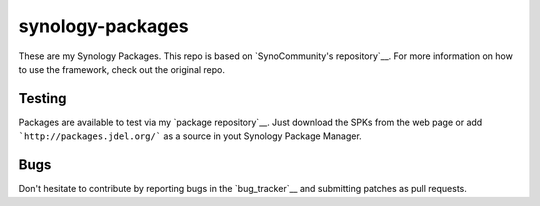 synology-packages
======
These are my Synology Packages. This repo is based on `SynoCommunity's repository`__.
For more information on how to use the framework, check out the original repo.

Testing
----------

Packages are available to test via my `package repository`__.
Just download the SPKs from the web page or add ```http://packages.jdel.org/``` as a source in yout Synology Package Manager.

Bugs
----------

Don't hesitate to contribute by reporting bugs in the `bug_tracker`__ and submitting patches as pull requests.

.. _issue tracker: https://github.com/SynoCommunity/spksrc/issues
.. _SynoCommunity's repository: https://github.com/SynoCommunity/spksrc/issues
.. _package repository: https://packages.jdel.org/

